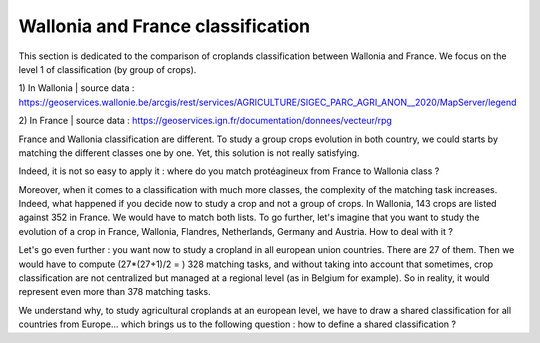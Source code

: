 Wallonia and France classification
==================================

This section is dedicated to the comparison of croplands classification between Wallonia and France. We focus on the level 1 of classification (by group of crops). 

1) In Wallonia  
| source data : https://geoservices.wallonie.be/arcgis/rest/services/AGRICULTURE/SIGEC_PARC_AGRI_ANON__2020/MapServer/legend  

2) In France  
| source data : https://geoservices.ign.fr/documentation/donnees/vecteur/rpg  


.. csv-table:: Wallonia and France side by side
   :file: ../../../data/comparison_WL_FR.csv
   :header-rows: 1
   :class: longtable
   :widths: 10, 1, 10


France and Wallonia classification are different. To study a group crops evolution in both country, we could starts by matching the different classes one by one. 
Yet, this solution is not really satisfying.  

Indeed, it is not so easy to apply it : where do you match protéagineux from France to Wallonia class ? 


Moreover, when it comes to a classification with much more classes, the complexity of the matching task increases. Indeed, 
what happened if you decide now to study a crop and not a group of crops. In Wallonia, 143 crops are listed against 352 in France. We would have to match both lists. 
To go further, let's imagine that you want to study the evolution of a crop in France, Wallonia, Flandres, Netherlands, Germany and Austria. How to deal with it ? 

Let's go even further : you want now to study a cropland in all european union countries. There are 27 of them. Then we would have to compute (27*(27+1)/2 = ) 328 matching tasks, 
and without taking into account that sometimes, crop classification are not centralized but managed at a regional level (as in Belgium for example). 
So in reality, it would represent even more than 378 matching tasks. 

We understand why, to study agricultural croplands at an european level, we have to draw a shared classification for all countries from Europe... 
which brings us to the following question : how to define a shared classification ? 